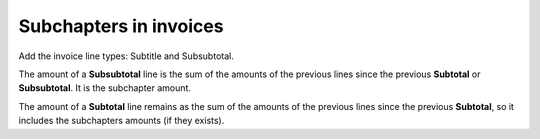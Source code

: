 =======================
Subchapters in invoices
=======================

Add the invoice line types: Subtitle and Subsubtotal.

The amount of a **Subsubtotal** line is the sum of the amounts of the previous
lines since the previous **Subtotal** or **Subsubtotal**. It is the subchapter
amount.

The amount of a **Subtotal** line remains as the sum of the amounts of the
previous lines since the previous **Subtotal**, so it includes the subchapters
amounts (if they exists).
